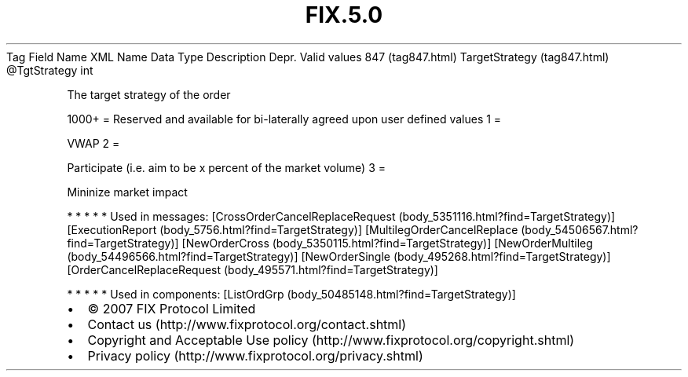 .TH FIX.5.0 "" "" "Tag #847"
Tag
Field Name
XML Name
Data Type
Description
Depr.
Valid values
847 (tag847.html)
TargetStrategy (tag847.html)
\@TgtStrategy
int
.PP
The target strategy of the order
.PP
1000+ = Reserved and available for bi-laterally agreed upon user
defined values
1
=
.PP
VWAP
2
=
.PP
Participate (i.e. aim to be x percent of the market volume)
3
=
.PP
Mininize market impact
.PP
   *   *   *   *   *
Used in messages:
[CrossOrderCancelReplaceRequest (body_5351116.html?find=TargetStrategy)]
[ExecutionReport (body_5756.html?find=TargetStrategy)]
[MultilegOrderCancelReplace (body_54506567.html?find=TargetStrategy)]
[NewOrderCross (body_5350115.html?find=TargetStrategy)]
[NewOrderMultileg (body_54496566.html?find=TargetStrategy)]
[NewOrderSingle (body_495268.html?find=TargetStrategy)]
[OrderCancelReplaceRequest (body_495571.html?find=TargetStrategy)]
.PP
   *   *   *   *   *
Used in components:
[ListOrdGrp (body_50485148.html?find=TargetStrategy)]

.PD 0
.P
.PD

.PP
.PP
.IP \[bu] 2
© 2007 FIX Protocol Limited
.IP \[bu] 2
Contact us (http://www.fixprotocol.org/contact.shtml)
.IP \[bu] 2
Copyright and Acceptable Use policy (http://www.fixprotocol.org/copyright.shtml)
.IP \[bu] 2
Privacy policy (http://www.fixprotocol.org/privacy.shtml)
